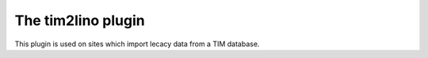 ===================
The tim2lino plugin
===================

This plugin is used on sites which import lecacy data from a TIM
database.
